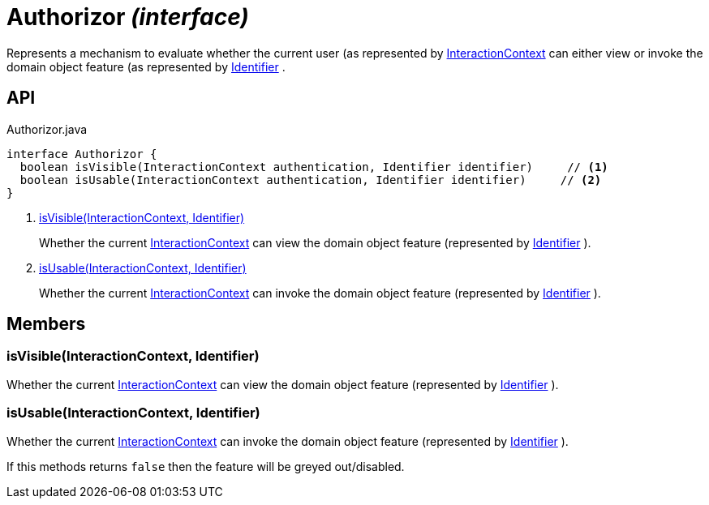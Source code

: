 = Authorizor _(interface)_
:Notice: Licensed to the Apache Software Foundation (ASF) under one or more contributor license agreements. See the NOTICE file distributed with this work for additional information regarding copyright ownership. The ASF licenses this file to you under the Apache License, Version 2.0 (the "License"); you may not use this file except in compliance with the License. You may obtain a copy of the License at. http://www.apache.org/licenses/LICENSE-2.0 . Unless required by applicable law or agreed to in writing, software distributed under the License is distributed on an "AS IS" BASIS, WITHOUT WARRANTIES OR  CONDITIONS OF ANY KIND, either express or implied. See the License for the specific language governing permissions and limitations under the License.

Represents a mechanism to evaluate whether the current user (as represented by xref:refguide:applib:index/services/iactnlayer/InteractionContext.adoc[InteractionContext] can either view or invoke the domain object feature (as represented by xref:refguide:applib:index/Identifier.adoc[Identifier] .

== API

[source,java]
.Authorizor.java
----
interface Authorizor {
  boolean isVisible(InteractionContext authentication, Identifier identifier)     // <.>
  boolean isUsable(InteractionContext authentication, Identifier identifier)     // <.>
}
----

<.> xref:#isVisible__InteractionContext_Identifier[isVisible(InteractionContext, Identifier)]
+
--
Whether the current xref:refguide:applib:index/services/iactnlayer/InteractionContext.adoc[InteractionContext] can view the domain object feature (represented by xref:refguide:applib:index/Identifier.adoc[Identifier] ).
--
<.> xref:#isUsable__InteractionContext_Identifier[isUsable(InteractionContext, Identifier)]
+
--
Whether the current xref:refguide:applib:index/services/iactnlayer/InteractionContext.adoc[InteractionContext] can invoke the domain object feature (represented by xref:refguide:applib:index/Identifier.adoc[Identifier] ).
--

== Members

[#isVisible__InteractionContext_Identifier]
=== isVisible(InteractionContext, Identifier)

Whether the current xref:refguide:applib:index/services/iactnlayer/InteractionContext.adoc[InteractionContext] can view the domain object feature (represented by xref:refguide:applib:index/Identifier.adoc[Identifier] ).

[#isUsable__InteractionContext_Identifier]
=== isUsable(InteractionContext, Identifier)

Whether the current xref:refguide:applib:index/services/iactnlayer/InteractionContext.adoc[InteractionContext] can invoke the domain object feature (represented by xref:refguide:applib:index/Identifier.adoc[Identifier] ).

If this methods returns `false` then the feature will be greyed out/disabled.
